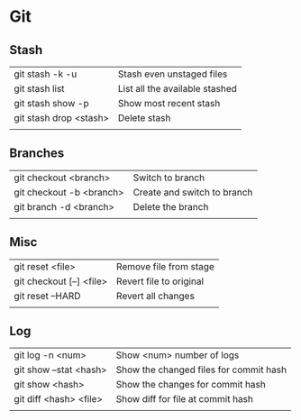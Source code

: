 * Git
** Stash
   | git stash -k -u        | Stash even unstaged files      |
   | git stash list         | List all the available stashed |
   | git stash show -p      | Show most recent stash         |
   | git stash drop <stash> | Delete stash                   |
   |                        |                                |
** Branches
   | git checkout <branch>    | Switch to branch            |
   | git checkout -b <branch> | Create and switch to branch |
   | git branch -d <branch>   | Delete the branch           |
   |                          |                             |
** Misc
   | git reset <file>         | Remove file from stage  |
   | git checkout [--] <file> | Revert file to original |
   | git reset --HARD         | Revert all changes      |
   |                          |                         |
** Log
   | git log -n <num>       | Show <num> number of logs              |
   | git show --stat <hash> | Show the changed files for commit hash |
   | git show <hash>        | Show the changes for commit hash       |
   | git diff <hash> <file> | Show diff for file at commit hash      |
   |                        |                                        |
